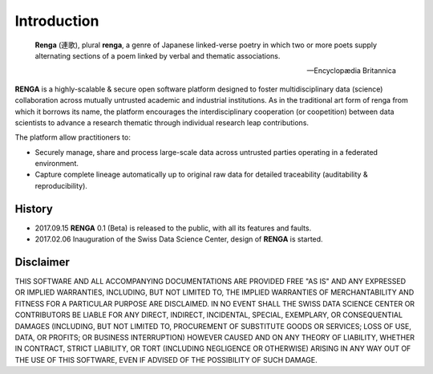 Introduction
============

.. epigraph::

   **Renga** (連歌), plural **renga**, a genre of Japanese linked-verse poetry in which two or more poets supply alternating sections of a poem linked by verbal and thematic associations.

   -- Encyclopædia Britannica


**RENGA** is a highly-scalable & secure open software platform designed to foster multidisciplinary data (science) collaboration across mutually untrusted academic and industrial institutions.
As in the traditional art form of renga from which it borrows its name, the platform encourages the interdisciplinary cooperation (or coopetition) between data scientists to advance a research thematic through individual research leap contributions.

The platform allow practitioners to:

* Securely manage, share and process large-scale data across untrusted parties operating in a federated environment.
* Capture complete lineage automatically up to original raw data for detailed traceability (auditability & reproducibility).

History
-------

- 2017.09.15  **RENGA** 0.1 (Beta) is released to the public, with all its features and faults.

- 2017.02.06  Inauguration of the Swiss Data Science Center, design of **RENGA** is started.


Disclaimer
----------

THIS SOFTWARE AND ALL ACCOMPANYING DOCUMENTATIONS ARE PROVIDED FREE "AS IS" AND ANY EXPRESSED OR IMPLIED WARRANTIES, INCLUDING, BUT NOT LIMITED TO, THE IMPLIED WARRANTIES OF MERCHANTABILITY AND FITNESS FOR A PARTICULAR PURPOSE ARE DISCLAIMED. IN NO EVENT SHALL THE SWISS DATA SCIENCE CENTER OR CONTRIBUTORS BE LIABLE FOR ANY DIRECT, INDIRECT, INCIDENTAL, SPECIAL, EXEMPLARY, OR CONSEQUENTIAL DAMAGES (INCLUDING, BUT NOT LIMITED TO, PROCUREMENT OF SUBSTITUTE GOODS OR SERVICES; LOSS OF USE, DATA, OR PROFITS; OR BUSINESS INTERRUPTION)
HOWEVER CAUSED AND ON ANY THEORY OF LIABILITY, WHETHER IN CONTRACT, STRICT LIABILITY, OR TORT (INCLUDING NEGLIGENCE OR OTHERWISE) ARISING IN ANY WAY OUT OF THE USE OF THIS SOFTWARE, EVEN IF ADVISED OF THE POSSIBILITY OF SUCH DAMAGE.
